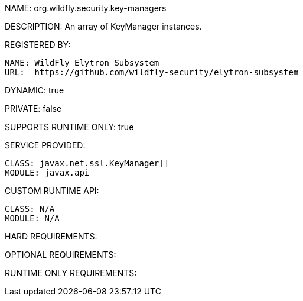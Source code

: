 NAME: org.wildfly.security.key-managers

DESCRIPTION: An array of KeyManager instances.

REGISTERED BY:
  
  NAME: WildFly Elytron Subsystem
  URL:  https://github.com/wildfly-security/elytron-subsystem

DYNAMIC: true

PRIVATE: false

SUPPORTS RUNTIME ONLY: true

SERVICE PROVIDED:

  CLASS: javax.net.ssl.KeyManager[]
  MODULE: javax.api

CUSTOM RUNTIME API:

  CLASS: N/A
  MODULE: N/A

HARD REQUIREMENTS:

OPTIONAL REQUIREMENTS:

RUNTIME ONLY REQUIREMENTS:


